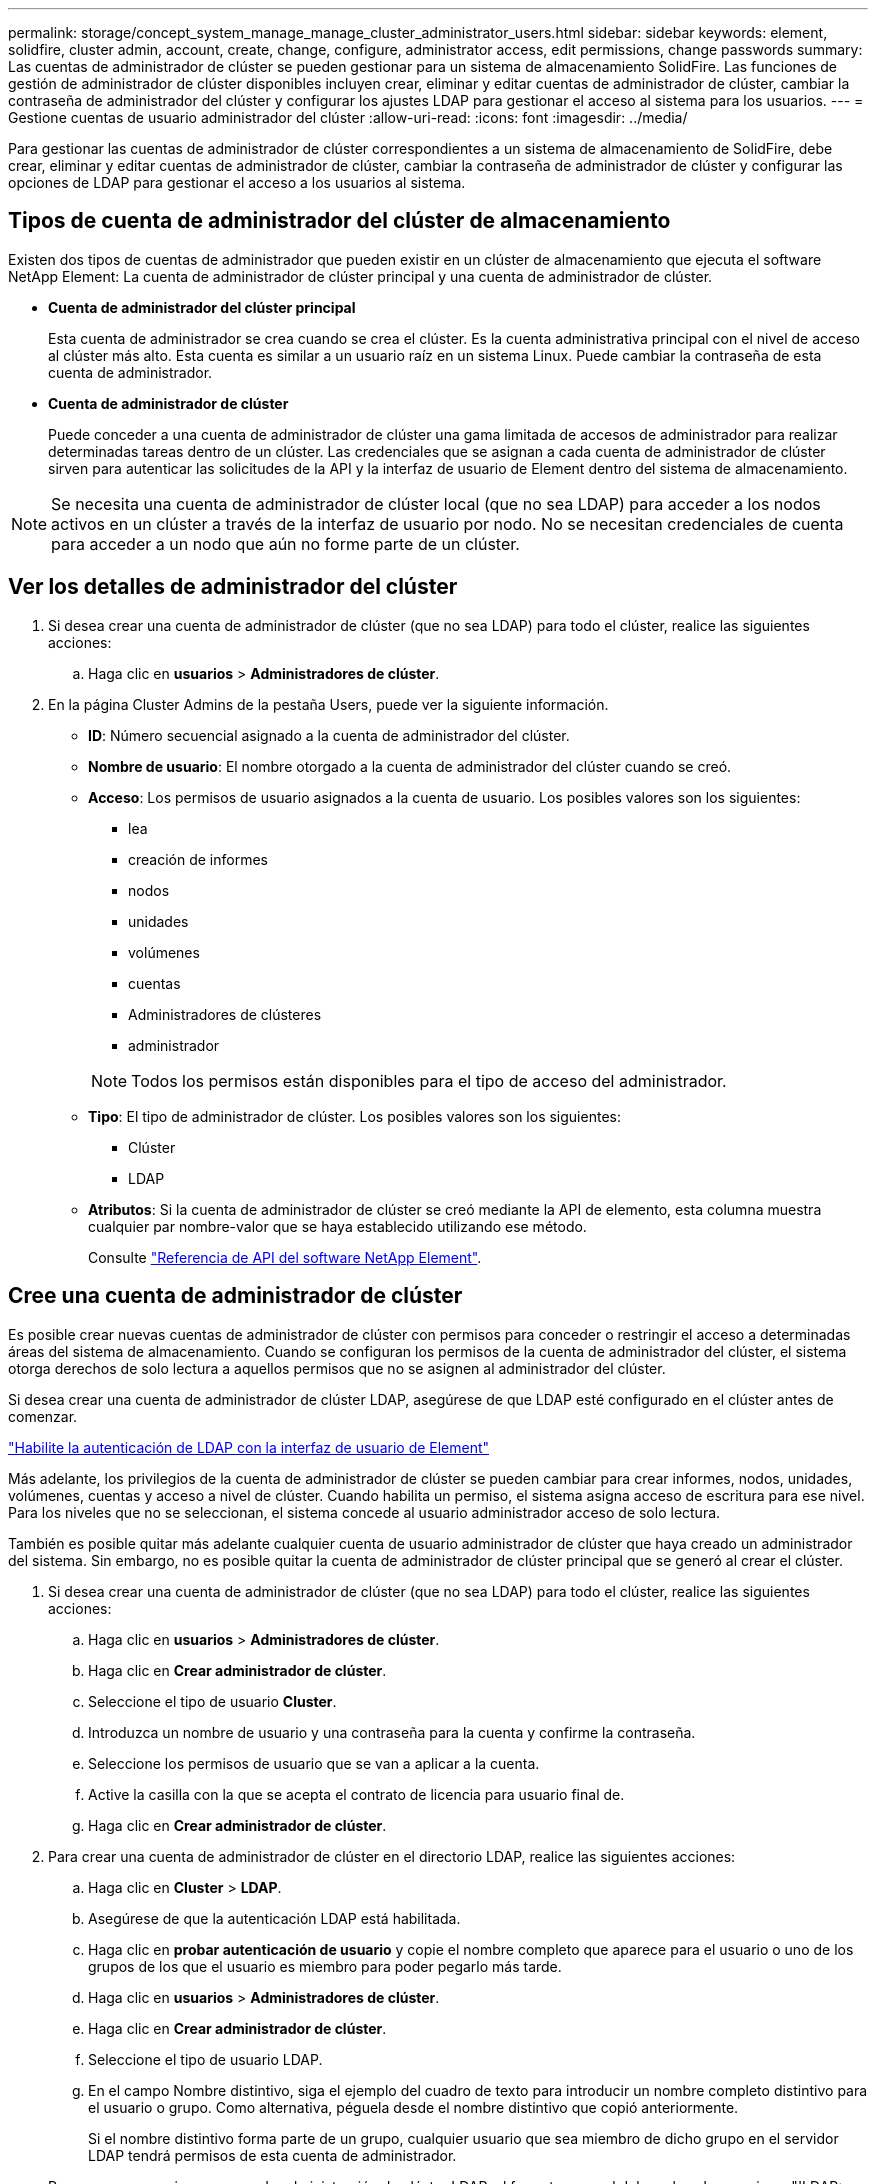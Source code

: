 ---
permalink: storage/concept_system_manage_manage_cluster_administrator_users.html 
sidebar: sidebar 
keywords: element, solidfire, cluster admin, account, create, change, configure, administrator access, edit permissions, change passwords 
summary: Las cuentas de administrador de clúster se pueden gestionar para un sistema de almacenamiento SolidFire. Las funciones de gestión de administrador de clúster disponibles incluyen crear, eliminar y editar cuentas de administrador de clúster, cambiar la contraseña de administrador del clúster y configurar los ajustes LDAP para gestionar el acceso al sistema para los usuarios. 
---
= Gestione cuentas de usuario administrador del clúster
:allow-uri-read: 
:icons: font
:imagesdir: ../media/


[role="lead"]
Para gestionar las cuentas de administrador de clúster correspondientes a un sistema de almacenamiento de SolidFire, debe crear, eliminar y editar cuentas de administrador de clúster, cambiar la contraseña de administrador de clúster y configurar las opciones de LDAP para gestionar el acceso a los usuarios al sistema.



== Tipos de cuenta de administrador del clúster de almacenamiento

Existen dos tipos de cuentas de administrador que pueden existir en un clúster de almacenamiento que ejecuta el software NetApp Element: La cuenta de administrador de clúster principal y una cuenta de administrador de clúster.

* *Cuenta de administrador del clúster principal*
+
Esta cuenta de administrador se crea cuando se crea el clúster. Es la cuenta administrativa principal con el nivel de acceso al clúster más alto. Esta cuenta es similar a un usuario raíz en un sistema Linux. Puede cambiar la contraseña de esta cuenta de administrador.

* *Cuenta de administrador de clúster*
+
Puede conceder a una cuenta de administrador de clúster una gama limitada de accesos de administrador para realizar determinadas tareas dentro de un clúster. Las credenciales que se asignan a cada cuenta de administrador de clúster sirven para autenticar las solicitudes de la API y la interfaz de usuario de Element dentro del sistema de almacenamiento.




NOTE: Se necesita una cuenta de administrador de clúster local (que no sea LDAP) para acceder a los nodos activos en un clúster a través de la interfaz de usuario por nodo. No se necesitan credenciales de cuenta para acceder a un nodo que aún no forme parte de un clúster.



== Ver los detalles de administrador del clúster

. Si desea crear una cuenta de administrador de clúster (que no sea LDAP) para todo el clúster, realice las siguientes acciones:
+
.. Haga clic en *usuarios* > *Administradores de clúster*.


. En la página Cluster Admins de la pestaña Users, puede ver la siguiente información.
+
** *ID*: Número secuencial asignado a la cuenta de administrador del clúster.
** *Nombre de usuario*: El nombre otorgado a la cuenta de administrador del clúster cuando se creó.
** *Acceso*: Los permisos de usuario asignados a la cuenta de usuario. Los posibles valores son los siguientes:
+
*** lea
*** creación de informes
*** nodos
*** unidades
*** volúmenes
*** cuentas
*** Administradores de clústeres
*** administrador




+

NOTE: Todos los permisos están disponibles para el tipo de acceso del administrador.

+
** *Tipo*: El tipo de administrador de clúster. Los posibles valores son los siguientes:
+
*** Clúster
*** LDAP


** *Atributos*: Si la cuenta de administrador de clúster se creó mediante la API de elemento, esta columna muestra cualquier par nombre-valor que se haya establecido utilizando ese método.
+
Consulte link:../api/index.html["Referencia de API del software NetApp Element"].







== Cree una cuenta de administrador de clúster

Es posible crear nuevas cuentas de administrador de clúster con permisos para conceder o restringir el acceso a determinadas áreas del sistema de almacenamiento. Cuando se configuran los permisos de la cuenta de administrador del clúster, el sistema otorga derechos de solo lectura a aquellos permisos que no se asignen al administrador del clúster.

Si desea crear una cuenta de administrador de clúster LDAP, asegúrese de que LDAP esté configurado en el clúster antes de comenzar.

link:task_system_manage_enable_ldap_authentication.html["Habilite la autenticación de LDAP con la interfaz de usuario de Element"]

Más adelante, los privilegios de la cuenta de administrador de clúster se pueden cambiar para crear informes, nodos, unidades, volúmenes, cuentas y acceso a nivel de clúster. Cuando habilita un permiso, el sistema asigna acceso de escritura para ese nivel. Para los niveles que no se seleccionan, el sistema concede al usuario administrador acceso de solo lectura.

También es posible quitar más adelante cualquier cuenta de usuario administrador de clúster que haya creado un administrador del sistema. Sin embargo, no es posible quitar la cuenta de administrador de clúster principal que se generó al crear el clúster.

. Si desea crear una cuenta de administrador de clúster (que no sea LDAP) para todo el clúster, realice las siguientes acciones:
+
.. Haga clic en *usuarios* > *Administradores de clúster*.
.. Haga clic en *Crear administrador de clúster*.
.. Seleccione el tipo de usuario *Cluster*.
.. Introduzca un nombre de usuario y una contraseña para la cuenta y confirme la contraseña.
.. Seleccione los permisos de usuario que se van a aplicar a la cuenta.
.. Active la casilla con la que se acepta el contrato de licencia para usuario final de.
.. Haga clic en *Crear administrador de clúster*.


. Para crear una cuenta de administrador de clúster en el directorio LDAP, realice las siguientes acciones:
+
.. Haga clic en *Cluster* > *LDAP*.
.. Asegúrese de que la autenticación LDAP está habilitada.
.. Haga clic en *probar autenticación de usuario* y copie el nombre completo que aparece para el usuario o uno de los grupos de los que el usuario es miembro para poder pegarlo más tarde.
.. Haga clic en *usuarios* > *Administradores de clúster*.
.. Haga clic en *Crear administrador de clúster*.
.. Seleccione el tipo de usuario LDAP.
.. En el campo Nombre distintivo, siga el ejemplo del cuadro de texto para introducir un nombre completo distintivo para el usuario o grupo. Como alternativa, péguela desde el nombre distintivo que copió anteriormente.
+
Si el nombre distintivo forma parte de un grupo, cualquier usuario que sea miembro de dicho grupo en el servidor LDAP tendrá permisos de esta cuenta de administrador.

+
Para agregar usuarios o grupos de administración de clúster LDAP, el formato general del nombre de usuario es "'LDAP:<Full Distinguished Name>'".

.. Seleccione los permisos de usuario que se van a aplicar a la cuenta.
.. Active la casilla con la que se acepta el contrato de licencia para usuario final de.
.. Haga clic en *Crear administrador de clúster*.






== Edite los permisos de administrador del clúster

Los privilegios de la cuenta de administrador de clúster se pueden cambiar para crear informes, nodos, unidades, volúmenes y cuentas. y acceso a nivel de clúster. Cuando habilita un permiso, el sistema asigna acceso de escritura para ese nivel. Para los niveles que no se seleccionan, el sistema concede al usuario administrador acceso de solo lectura.

. Haga clic en *usuarios* > *Administradores de clúster*.
. Haga clic en el icono Actions del administrador de clúster que quiera editar.
. Haga clic en *Editar*.
. Seleccione los permisos de usuario que se van a aplicar a la cuenta.
. Haga clic en *Guardar cambios*.




== Cambiar contraseñas de las cuentas de administrador del clúster

Es posible usar la interfaz de usuario de Element para cambiar las contraseñas de administrador de clúster.

. Haga clic en *usuarios* > *Administradores de clúster*.
. Haga clic en el icono Actions del administrador de clúster que quiera editar.
. Haga clic en *Editar*.
. En el campo Change Password, introduzca una contraseña nueva y confírmela.
. Haga clic en *Guardar cambios*.




== Obtenga más información

* link:task_system_manage_enable_ldap_authentication.html["Habilite la autenticación de LDAP con la interfaz de usuario de Element"]
* link:concept_system_manage_manage_ldap.html["Deshabilite LDAP"]
* https://www.netapp.com/data-storage/solidfire/documentation["Página SolidFire y Element Resources"^]
* https://docs.netapp.com/us-en/vcp/index.html["Plugin de NetApp Element para vCenter Server"^]

